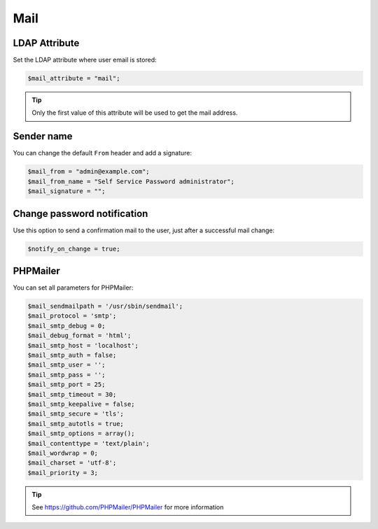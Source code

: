 .. _config_mail:

Mail
====

LDAP Attribute
--------------

Set the LDAP attribute where user email is stored:

.. code:: php

   $mail_attribute = "mail";

.. tip:: Only the first value of this attribute will be used to get the
  mail address.

Sender name
-----------

You can change the default ``From`` header and add a signature:

.. code:: php

   $mail_from = "admin@example.com";
   $mail_from_name = "Self Service Password administrator";
   $mail_signature = "";

Change password notification
----------------------------

Use this option to send a confirmation mail to the user, just after a
successful mail change:

.. code:: php

   $notify_on_change = true;

PHPMailer
---------

You can set all parameters for PHPMailer:

.. code:: php

   $mail_sendmailpath = '/usr/sbin/sendmail';
   $mail_protocol = 'smtp';
   $mail_smtp_debug = 0;
   $mail_debug_format = 'html';
   $mail_smtp_host = 'localhost';
   $mail_smtp_auth = false;
   $mail_smtp_user = '';
   $mail_smtp_pass = '';
   $mail_smtp_port = 25;
   $mail_smtp_timeout = 30;
   $mail_smtp_keepalive = false;
   $mail_smtp_secure = 'tls';
   $mail_smtp_autotls = true;
   $mail_smtp_options = array();
   $mail_contenttype = 'text/plain';
   $mail_wordwrap = 0;
   $mail_charset = 'utf-8';
   $mail_priority = 3;

.. tip:: See https://github.com/PHPMailer/PHPMailer for more
  information
